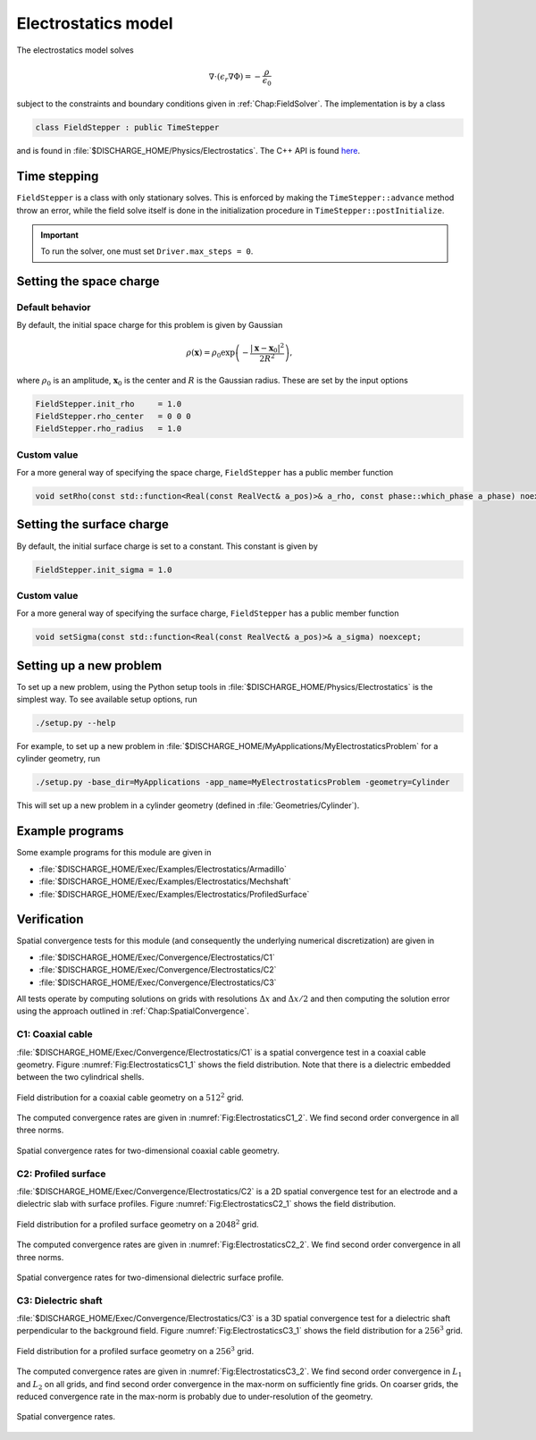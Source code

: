 .. _Chap:ElectrostaticsModel:

Electrostatics model
====================

The electrostatics model solves

.. math::

   \nabla\cdot\left(\epsilon_r\nabla\Phi\right) = -\frac{\rho}{\epsilon_0}

subject to the constraints and boundary conditions given in :ref:`Chap:FieldSolver`.
The implementation is by a class

.. code-block:: c++

   class FieldStepper : public TimeStepper

and is found in :file:`$DISCHARGE_HOME/Physics/Electrostatics`.
The C++ API is found `here <https://chombo-discharge.github.io/chombo-discharge/doxygen/html/classPhysics_1_1Electrostatics_1_1FieldStepper.html>`_.

Time stepping
-------------

``FieldStepper`` is a class with only stationary solves.
This is enforced by making the ``TimeStepper::advance`` method throw an error, while the field solve itself is done in the initialization procedure in ``TimeStepper::postInitialize``.

.. important::
   To run the solver, one must set ``Driver.max_steps = 0``.

Setting the space charge
------------------------

Default behavior
________________

By default, the initial space charge for this problem is given by Gaussian

.. math::

   \rho\left(\mathbf{x}\right) = \rho_0\exp\left(-\frac{\left|\mathbf{x}-\mathbf{x}_0\right|^2}{2R^2}\right),

where :math:`\rho_0` is an amplitude, :math:`\mathbf{x}_0` is the center and :math:`R` is the Gaussian radius.
These are set by the input options

.. code-block:: none

   FieldStepper.init_rho     = 1.0  
   FieldStepper.rho_center   = 0 0 0
   FieldStepper.rho_radius   = 1.0


Custom value
____________

For a more general way of specifying the space charge, ``FieldStepper`` has a public member function

.. code-block:: c++

   void setRho(const std::function<Real(const RealVect& a_pos)>& a_rho, const phase::which_phase a_phase) noexcept;

Setting the surface charge
--------------------------

By default, the initial surface charge is set to a constant.
This constant is given by

.. code-block:: none

   FieldStepper.init_sigma = 1.0

Custom value
____________

For a more general way of specifying the surface charge, ``FieldStepper`` has a public member function

.. code-block:: c++

   void setSigma(const std::function<Real(const RealVect& a_pos)>& a_sigma) noexcept;   

Setting up a new problem
------------------------

To set up a new problem, using the Python setup tools in :file:`$DISCHARGE_HOME/Physics/Electrostatics` is the simplest way.
To see available setup options, run

.. code-block:: bash

   ./setup.py --help

For example, to set up a new problem in :file:`$DISCHARGE_HOME/MyApplications/MyElectrostaticsProblem` for a cylinder geometry, run

.. code-block:: bash

   ./setup.py -base_dir=MyApplications -app_name=MyElectrostaticsProblem -geometry=Cylinder

This will set up a new problem in a cylinder geometry (defined in :file:`Geometries/Cylinder`).

Example programs
----------------

Some example programs for this module are given in

* :file:`$DISCHARGE_HOME/Exec/Examples/Electrostatics/Armadillo`
* :file:`$DISCHARGE_HOME/Exec/Examples/Electrostatics/Mechshaft`
* :file:`$DISCHARGE_HOME/Exec/Examples/Electrostatics/ProfiledSurface`  


Verification
------------

Spatial convergence tests for this module (and consequently the underlying numerical discretization) are given in

* :file:`$DISCHARGE_HOME/Exec/Convergence/Electrostatics/C1`
* :file:`$DISCHARGE_HOME/Exec/Convergence/Electrostatics/C2`
* :file:`$DISCHARGE_HOME/Exec/Convergence/Electrostatics/C3`

All tests operate by computing solutions on grids with resolutions :math:`\Delta x` and :math:`\Delta x/2` and then computing the solution error using the approach outlined in :ref:`Chap:SpatialConvergence`. 


C1: Coaxial cable
_________________

:file:`$DISCHARGE_HOME/Exec/Convergence/Electrostatics/C1` is a spatial convergence test in a coaxial cable geometry. 
Figure :numref:`Fig:ElectrostaticsC1_1` shows the field distribution.
Note that there is a dielectric embedded between the two cylindrical shells. 

.. _Fig:ElectrostaticsC1_1:
.. figure:: /_static/figures/ElectrostaticsC1_1.png
   :width: 40%
   :align: center

   Field distribution for a coaxial cable geometry on a :math:`512^2` grid. 

The computed convergence rates are given in :numref:`Fig:ElectrostaticsC1_2`.
We find second order convergence in all three norms. 

.. _Fig:ElectrostaticsC1_2:
.. figure:: /_static/figures/ElectrostaticsC1_2.png
   :width: 45%
   :align: center

   Spatial convergence rates for two-dimensional coaxial cable geometry. 


C2: Profiled surface
____________________

:file:`$DISCHARGE_HOME/Exec/Convergence/Electrostatics/C2` is a 2D spatial convergence test for an electrode and a dielectric slab with surface profiles.
Figure :numref:`Fig:ElectrostaticsC2_1` shows the field distribution. 

.. _Fig:ElectrostaticsC2_1:
.. figure:: /_static/figures/ElectrostaticsC2_1.png
   :width: 45%
   :align: center

   Field distribution for a profiled surface geometry on a :math:`2048^2` grid. 

The computed convergence rates are given in :numref:`Fig:ElectrostaticsC2_2`.
We find second order convergence in all three norms. 

.. _Fig:ElectrostaticsC2_2:
.. figure:: /_static/figures/ElectrostaticsC2_2.png
   :width: 45%
   :align: center

   Spatial convergence rates for two-dimensional dielectric surface profile. 

C3: Dielectric shaft
____________________

:file:`$DISCHARGE_HOME/Exec/Convergence/Electrostatics/C3` is a 3D spatial convergence test for a dielectric shaft perpendicular to the background field. 
Figure :numref:`Fig:ElectrostaticsC3_1` shows the field distribution for a :math:`256^3` grid. 

.. _Fig:ElectrostaticsC3_1:
.. figure:: /_static/figures/ElectrostaticsC3_1.png
   :width: 25%
   :align: center

   Field distribution for a profiled surface geometry on a :math:`256^3` grid. 

The computed convergence rates are given in :numref:`Fig:ElectrostaticsC3_2`.
We find second order convergence in :math:`L_1` and :math:`L_2` on all grids, and find second order convergence in the max-norm on sufficiently fine grids.
On coarser grids, the reduced convergence rate in the max-norm is probably due to under-resolution of the geometry. 

.. _Fig:ElectrostaticsC3_2:
.. figure:: /_static/figures/ElectrostaticsC3_2.png
   :width: 45%
   :align: center

   Spatial convergence rates.

   
     

   
